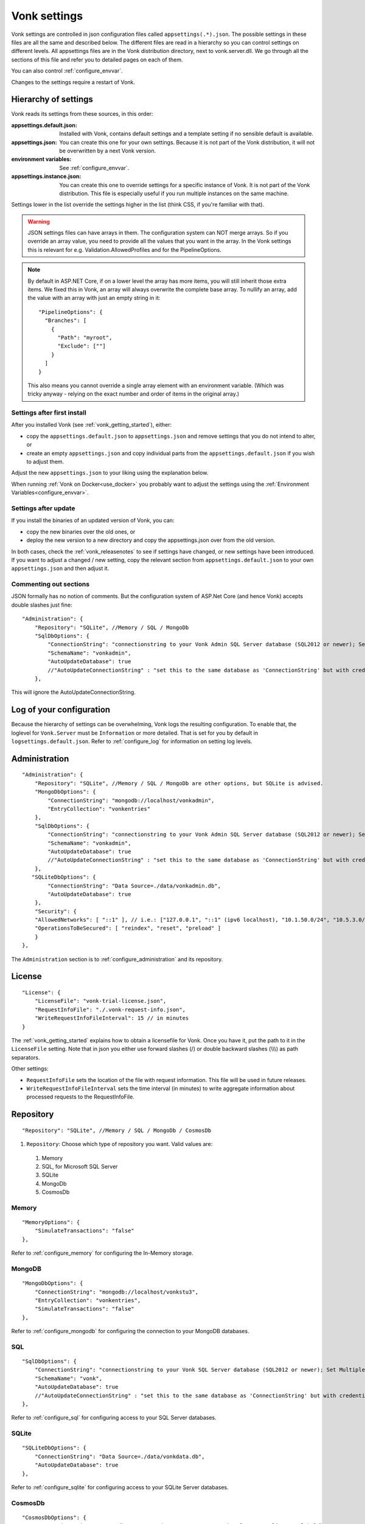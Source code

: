 .. _configure_appsettings:

Vonk settings
=============

Vonk settings are controlled in json configuration files called ``appsettings(.*).json``. The possible settings in these files are all the same and described below.
The different files are read in a hierarchy so you can control settings on different levels. All appsettings files are in the Vonk distribution directory, next to vonk.server.dll. 
We go through all the sections of this file and refer you to detailed pages on each of them.

You can also control :ref:`configure_envvar`.

Changes to the settings require a restart of Vonk.

.. _configure_levels:

Hierarchy of settings
---------------------

Vonk reads its settings from these sources, in this order:

:appsettings.default.json: Installed with Vonk, contains default settings and a template setting if no sensible default is available.
:appsettings.json: You can create this one for your own settings. Because it is not part of the Vonk distribution, it will not be overwritten by a next Vonk version.
:environment variables: See :ref:`configure_envvar`.
:appsettings.instance.json: You can create this one to override settings for a specific instance of Vonk. It is not part of the Vonk distribution.
                            This file is especially useful if you run multiple instances on the same machine. 

Settings lower in the list override the settings higher in the list (think CSS, if you're familiar with that).

.. warning::

   JSON settings files can have arrays in them. The configuration system can NOT merge arrays. 
   So if you override an array value, you need to provide all the values that you want in the array.
   In the Vonk settings this is relevant for e.g. Validation.AllowedProfiles and for the PipelineOptions. 

.. note::
   By default in ASP.NET Core, if on a lower level the array has more items, you will still inherit those extra items.
   We fixed this in Vonk, an array will always overwrite the complete base array. 
   To nullify an array, add the value with an array with just an empty string in it::

     "PipelineOptions": {
       "Branches": [
         {
           "Path": "myroot",
           "Exclude": [""]
         } 
       ]
     }
   
   This also means you cannot override a single array element with an environment variable. (Which was tricky anyway - relying on the exact number and order of items in the original array.)

Settings after first install
^^^^^^^^^^^^^^^^^^^^^^^^^^^^

After you installed Vonk (see :ref:`vonk_getting_started`), either:

* copy the ``appsettings.default.json`` to ``appsettings.json`` and remove settings that you do not intend to alter, or
* create an empty ``appsettings.json`` and copy individual parts from the ``appsettings.default.json`` if you wish to adjust them.

Adjust the new ``appsettings.json`` to your liking using the explanation below.

When running :ref:`Vonk on Docker<use_docker>` you probably want to adjust the settings using the :ref:`Environment Variables<configure_envvar>`.

Settings after update
^^^^^^^^^^^^^^^^^^^^^

If you install the binaries of an updated version of Vonk, you can:

* copy the new binaries over the old ones, or
* deploy the new version to a new directory and copy the appsettings.json over from the old version.

In both cases, check the :ref:`vonk_releasenotes` to see if settings have changed, or new settings have been introduced.
If you want to adjust a changed / new setting, copy the relevant section from ``appsettings.default.json`` to your own ``appsettings.json`` and then adjust it.

Commenting out sections
^^^^^^^^^^^^^^^^^^^^^^^

JSON formally has no notion of comments. But the configuration system of ASP.Net Core (and hence Vonk) accepts double slashes just fine::

    "Administration": {
        "Repository": "SQLite", //Memory / SQL / MongoDb
        "SqlDbOptions": {
            "ConnectionString": "connectionstring to your Vonk Admin SQL Server database (SQL2012 or newer); Set MultipleActiveResultSets=True",
            "SchemaName": "vonkadmin",
            "AutoUpdateDatabase": true
            //"AutoUpdateConnectionString" : "set this to the same database as 'ConnectionString' but with credentials that can alter the database. If not set, defaults to the value of 'ConnectionString'"
        },

This will ignore the AutoUpdateConnectionString.

.. _log_configuration:

Log of your configuration
-------------------------

Because the hierarchy of settings can be overwhelming, Vonk logs the resulting configuration. 
To enable that, the loglevel for ``Vonk.Server`` must be ``Information`` or more detailed. That is set for you by default in ``logsettings.default.json``.
Refer to :ref:`configure_log` for information on setting log levels.

Administration
--------------
::

    "Administration": {
        "Repository": "SQLite", //Memory / SQL / MongoDb are other options, but SQLite is advised.
        "MongoDbOptions": {
            "ConnectionString": "mongodb://localhost/vonkadmin",
            "EntryCollection": "vonkentries"
        },
        "SqlDbOptions": {
            "ConnectionString": "connectionstring to your Vonk Admin SQL Server database (SQL2012 or newer); Set MultipleActiveResultSets=True",
            "SchemaName": "vonkadmin",
            "AutoUpdateDatabase": true
            //"AutoUpdateConnectionString" : "set this to the same database as 'ConnectionString' but with credentials that can alter the database. If not set, defaults to the value of 'ConnectionString'"
        },
       "SQLiteDbOptions": {
            "ConnectionString": "Data Source=./data/vonkadmin.db",
            "AutoUpdateDatabase": true
        },
        "Security": {
        "AllowedNetworks": [ "::1" ], // i.e.: ["127.0.0.1", "::1" (ipv6 localhost), "10.1.50.0/24", "10.5.3.0/24", "31.161.91.98"]
        "OperationsToBeSecured": [ "reindex", "reset", "preload" ]
        }
    },

The ``Administration`` section is to :ref:`configure_administration` and its repository. 

.. _configure_license:

License
-------
::

    "License": {
        "LicenseFile": "vonk-trial-license.json",
        "RequestInfoFile": "./.vonk-request-info.json",
        "WriteRequestInfoFileInterval": 15 // in minutes
    }


The :ref:`vonk_getting_started` explains how to obtain a licensefile for Vonk. Once you have it, put the path to it in the ``LicenseFile`` setting. Note that in json you either use forward slashes (/) or double backward slashes (\\\\\\) as path separators.

Other settings: 

* ``RequestInfoFile`` sets the location of the file with request information. This file will be used in future releases.
* ``WriteRequestInfoFileInterval`` sets the time interval (in minutes) to write aggregate information about processed requests to the RequestInfoFile.

.. _configure_repository:

Repository
----------
::

    "Repository": "SQLite", //Memory / SQL / MongoDb / CosmosDb


#. ``Repository``: Choose which type of repository you want. Valid values are:

  #. Memory
  #. SQL, for Microsoft SQL Server
  #. SQLite
  #. MongoDb
  #. CosmosDb


Memory
^^^^^^
::

    "MemoryOptions": {
        "SimulateTransactions": "false"
    },

Refer to :ref:`configure_memory` for configuring the In-Memory storage.

MongoDB
^^^^^^^
::

    "MongoDbOptions": {
        "ConnectionString": "mongodb://localhost/vonkstu3",
        "EntryCollection": "vonkentries",
        "SimulateTransactions": "false"
    },


Refer to :ref:`configure_mongodb` for configuring the connection to your MongoDB databases.

SQL
^^^
::

    "SqlDbOptions": {
        "ConnectionString": "connectionstring to your Vonk SQL Server database (SQL2012 or newer); Set MultipleActiveResultSets=True",
        "SchemaName": "vonk",
        "AutoUpdateDatabase": true
        //"AutoUpdateConnectionString" : "set this to the same database as 'ConnectionString' but with credentials that can alter the database. If not set, defaults to the value of 'ConnectionString'"
    },


Refer to :ref:`configure_sql` for configuring access to your SQL Server databases.

SQLite
^^^^^^
::

    "SQLiteDbOptions": {
        "ConnectionString": "Data Source=./data/vonkdata.db",
        "AutoUpdateDatabase": true
    },


Refer to :ref:`configure_sqlite` for configuring access to your SQLite Server databases.

CosmosDb
^^^^^^^^
::

    "CosmosDbOptions": {
        "ConnectionString": "mongodb://<password>@<server>:10255/vonk?ssl=true&replicaSet=globaldb",
        "EntryCollection": "vonkentries"
    },

Refer to :ref:`configure_cosmosdb` for configuring access to your CosmosDb databases.

.. _hosting_options:

http and https
--------------
::

    "Hosting": {
        "HttpPort": 4080,
        //"HttpsPort": 4081, // Enable this to use https
        //"CertificateFile": "<your-certificate-file>.pfx", //Relevant when HttpsPort is present
        //"CertificatePassword" : "<cert-pass>" // Relevant when HttpsPort is present
    },

Refer to :ref:`configure_hosting` for enabling https and adjusting port numbers.

.. _validation_options:

Validation
----------
::

  "Validation": {
    "Parsing": "Permissive", // Permissive / Strict
    "Level": "Off", // Off / Core / Full
    "AllowedProfiles": []
  },


Refer to :ref:`feature_prevalidation`.

.. _bundle_options:

Search and History
------------------
::

    "BundleOptions": {
        "DefaultCount": 10,
        "MaxCount": 50
    },


The Search and History interactions return a bundle with results. Users can specify the number of results that they want to receive in one response with the ``_count`` parameter.

* ``DefaultCount`` sets the number of results if the user has not specified a ``_count`` parameter.
* ``MaxCount`` sets the number of results in case the user specifies a ``_count`` value higher than this maximum. This is to protect Vonk from being overloaded.
* ``DefaultCount`` should be less than or equal to ``MaxCount``

.. _batch_options:

Batch and transaction
---------------------
::

    "BatchOptions": {
        "MaxNumberOfEntries": 100
    },

This will limit the number of entries that are accepted in a single Batch or Transaction bundle.

.. note::

  This setting has been moved to the ``SizeLimits`` setting as of Vonk version 0.7.1, and the logs will show a warning that it
  is deprecated when you still have it in your appsettings file.
 
.. _sizelimits_options:

Protect against large input
---------------------------
::

    "SizeLimits": {
        "MaxResourceSize": "1MiB",
        "MaxBatchSize": "5MiB",
        "MaxBatchEntries": 150
    },

* ``MaxResourceSize`` sets the maximum size of a resource that is sent in a create or update.
* ``MaxBatchSize`` sets the maximum size of a batch or transaction bundle. 
  (Note that a POST http(s)://<vonk-endpoint>/Bundle will be limited by MaxResourceSize, since the bundle must be processed as a whole then.)
* ``MaxBatchEntries`` limits the number of entries that is allowed in a batch or transaction bundle.
* The values for ``MaxResourceSize`` and ``MaxBatchSize`` can be expressed in b (bytes, the default), kB (kilobytes), KiB (kibibytes), MB (megabytes), or MiB (mebibytes).
  Do not put a space between the amount and the unit.

.. _configure_admin_import:

SearchParameters and other Conformance Resources
------------------------------------------------
::

    "AdministrationImportOptions": {
        "ImportDirectory": "./vonk-import",
        "ImportedDirectory": "./vonk-imported", //Do not place ImportedDirectory *under* ImportDirectory, since an import will recursively read all subdirectories.
        "SimplifierProjects": [
          {
            "Uri": "https://stu3.simplifier.net/<your-project>",
            "UserName": "Simplifier user name",
            "Password": "Password for the above user name",
            "BatchSize": 20
          }
        ]
    }

See :ref:`conformance` and :ref:`feature_customsp`.

.. _supportedmodel:

Restrict supported resources and SearchParameters
-------------------------------------------------
::

   "SupportedModel": {
     "RestrictToResources": [ "Patient", "Observation" ]
     "RestrictToSearchParameters": ["Patient.active", "Observation.patient"]
     "RestrictToCompartments": ["Patient"]
   },

By default, Vonk supports all ResourceTypes, SearchParameters and CompartmentDefinitions from the specification. They are loaded from the :ref:`specification.zip <conformance_specification_zip>`.
If you want to limit support, you can do so with the configuration above. This is primarily targeted towards Facade builders, because they have to provide an implementation for everything that is supported. 

Be aware that:

* support for _type and _id cannot be disabled
* the Administration API requires support for the 'url' SearchParameter on the conformance resourcetypes

.. _disable_interactions:

Enable or disable interactions
------------------------------

By default, the value ``SupportedInteractions`` contains all the interactions that are implemented in Vonk. 
But you can disable interactions by removing them from these lists.
::

    "SupportedInteractions": {
        "InstanceLevelInteractions": "read, vread, update, delete, history, conditional_delete, conditional_update, $validate",
        "TypeLevelInteractions": "create, search, history, $validate, $snapshot, conditional_create",
        "WholeSystemInteractions": "capabilities, batch, transaction, history, search, $validate"
    },

If you implement a custom operation in a plugin, you should also add the name of that operation at the correct level. E.g. add ``$convert`` to ``TypeLevelInteractions`` to allow ``<base>/<resourcetype>/$convert``.

Subscriptions
-------------
::

    "SubscriptionEvaluatorOptions": {
        "Enabled": true,
        "RepeatPeriod": 20000,
        "SubscriptionBatchSize" : 1
    },

See :ref:`feature_subscription`.

.. _information_model:

Information model
-----------------

Vonk supports the use of multiple information models (currently FHIR STU3 and R4) simultaneously. The ``InformationModel`` section contains the related settings.
By default, Vonk serves both versions from the root of your web service, defaulting to STU3 when the client does not use Accept or _format to specify either one. Mapping a path or a subdomain to a specific version creates an additional URI serving only that particular version.
::

  "InformationModel": {
    "Default": "Fhir4.0", // For STU3: "Fhir3.0". Information model to use when none is specified in either mapping, the _format parameter or the ACCEPT header.
    "Mapping": {
      "Mode": "Off"
      //"Mode": "Path", // yourserver.org/r3 => FHIR STU3; yourserver.org/r4 => FHIR R4
      //"Map": {
      //  "/R3": "Fhir3.0",
      //  "/R4": "Fhir4.0"
      //}
      //"Mode": "Subdomain", // r3.yourserver.org => FHIR STU3; r4.yourserver.org => FHIR R4
      //"Map": 
      //  {
      //    "r3": "Fhir3.0",
      //    "r4": "Fhir4.0"
      //  }
    }
  },

See :ref:`feature_multiversion`.

.. _fhir_capabilities:

FHIR Capabilities
-----------------
::

  "FhirCapabilities": {
    "ConditionalDeleteOptions": {
      "ConditionalDeleteType": "Single", // Single or Multiple,
      "ConditionalDeleteMaxItems": 1
    }
  },

See :ref:`restful_crud`.

.. _settings_pipeline:

Configuring the Vonk Pipeline
-----------------------------

You can add your own plugins to the Vonk pipeline, or control which of the standard Vonk plugins
are used for your Vonk server, by changing the ``PipelineOptions``.
::

  "PipelineOptions": {
    "PluginDirectory": "./plugins",
    "Branches": [
      {
        "Path": "/",
        "Include": [
          "Vonk.Core",
          "Vonk.Fhir.R3",
          "Vonk.Fhir.R4",
          // etc.
        ],
        "Exclude": [
        ]
      },
      {
        "Path": "/administration",
        "Include": [
          "Vonk.Core",
          "Vonk.Fhir.R3",
          "Vonk.Fhir.R4",
          // etc.
        ],
        "Exclude": [
          "Vonk.Core.Operations"
        ]
      }
    ]
  }

It is possible to disable a specific information model by removing Vonk.Fhir.R3 or Vonk.Fhir.R4 from the pipeline

Please note the warning on merging arrays in :ref:`configure_levels`.

See :ref:`vonk_plugins` for more information and an example custom plugin.
